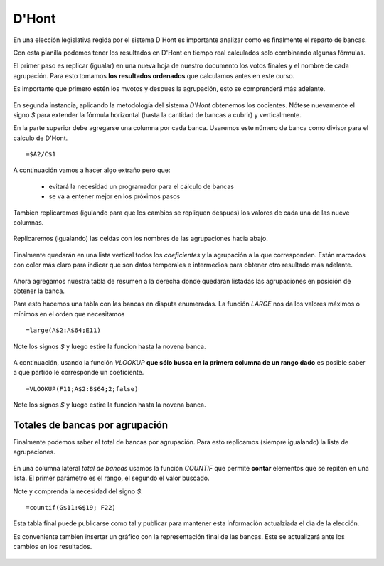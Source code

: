 D'Hont
------

En una elección legislativa regida por el sistema D'Hont es importante analizar como es finalmente el reparto de bancas.

Con esta planilla podemos tener los resultados en D'Hont en tiempo real calculados solo combinando algunas fórmulas.

El primer paso es replicar (igualar) en una nueva hoja de nuestro documento los votos finales y el nombre de cada agrupación. Para esto tomamos **los resultados ordenados** que calculamos antes en este curso.

Es importante que primero estén los mvotos y despues la agrupación, esto se comprenderá más adelante.

.. figure:: /img/dhont-01.png
   :alt: dhont-01

En segunda instancia, aplicando la metodología del sistema *D'Hont* obtenemos los cocientes.
Nótese nuevamente el signo *$* para extender la fórmula horizontal (hasta la cantidad de bancas a cubrir) y verticalmente.

En la parte superior debe agregarse una columna por cada banca. Usaremos este número de banca como divisor para el calculo de D'Hont.

::

    =$A2/C$1

.. figure:: /img/dhont-02.png
   :alt: dhont-02

A continuación vamos a hacer algo extraño pero que:

 - evitará la necesidad un programador para el cálculo de bancas
 - se va a entener mejor en los próximos pasos

Tambien replicaremos (igulando para que los cambios se repliquen despues) los valores de cada una de las nueve columnas.

.. figure:: /img/dhont-03.png
   :alt: dhont-03

Replicaremos (igualando) las celdas con los nombres de las agrupaciones hacia abajo.

.. figure:: /img/dhont-03b.png

Finalmente quedarán en una lista vertical todos los *coeficientes* y la agrupación a la que corresponden.
Están marcados con color más claro para indicar que son datos temporales e intermedios para obtener otro resultado más adelante.

.. figure:: /img/dhont-03c.png

Ahora agregamos nuestra tabla de resumen a la derecha donde quedarán
listadas las agrupaciones en posición de obtener la banca.

Para esto hacemos una tabla con las bancas en disputa enumeradas. La función *LARGE* nos da los valores máximos o mínimos en el orden que necesitamos

::

    =large(A$2:A$64;E11)

Note los signos *$* y luego estire la funcion hasta la novena banca.

.. figure:: /img/dhont-04.png
   :alt: dhont-04

A continuación, usando la función *VLOOKUP* **que sólo busca en la
primera columna de un rango dado** es posible saber a que partido le
corresponde un coeficiente.

::

    =VLOOKUP(F11;A$2:B$64;2;false)

Note los signos *$* y luego estire la funcion hasta la novena banca.

.. figure:: /img/dhont-05.png
   :alt: dhont-05

Totales de bancas por agrupación
^^^^^^^^^^^^^^^^^^^^^^^^^^^^^^^^

Finalmente podemos saber el total de bancas por agrupación. Para esto replicamos (siempre igualando) la lista de agrupaciones.

.. figure:: /img/dhont-06.png

En una columna lateral *total de bancas* usamos la función *COUNTIF* que
permite **contar** elementos que se repiten en una lista. El primer
parámetro es el rango, el segundo el valor buscado.

Note y comprenda la necesidad del signo *$*.

::

    =countif(G$11:G$19; F22)

.. figure:: /img/dhont-06b.png
   :alt: dhont-06


Esta tabla final puede publicarse como tal y publicar para mantener esta información actualziada el día de la elección.

Es conveniente tambien insertar un gráfico con la representación final de las bancas. Este se actualizará ante los cambios en los resultados.

.. figure:: /img/dhont-07.png


